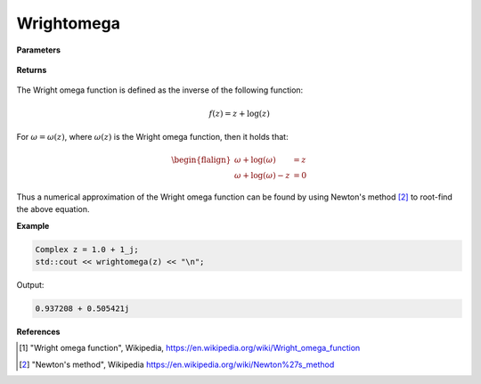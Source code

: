 
Wrightomega
=====

.. cpp:function:: constexpr Complex wrightomega(const Complex& z) noexcept

   Evaluates the Wright omega function [1]_ for a complex input.

**Parameters**

    .. cpp:var:: const Complex& z

        A complex number. 

**Returns**

    .. cpp:type:: Complex

        A complex number. 

The Wright omega function is defined as the inverse of the following function: 

.. math::
   f(z) = z + \log(z)

For :math:`\omega = \omega(z)`, where :math:`\omega(z)` is the Wright omega function, then it holds that: 

.. math::

   \begin{flalign}
   \omega + \log(\omega) &= z \\
   \omega + \log(\omega) - z &= 0
   \end{flalign}

Thus a numerical approximation of the Wright omega function can be found by using Newton's method [2]_ to root-find the above equation. 

**Example**

.. code-block:: cpp

   Complex z = 1.0 + 1_j;
   std::cout << wrightomega(z) << "\n";

Output:

.. code-block:: cpp

   0.937208 + 0.505421j

**References**

.. [1] "Wright omega function", Wikipedia,
        https://en.wikipedia.org/wiki/Wright_omega_function
.. [2] "Newton's method", Wikipedia
        https://en.wikipedia.org/wiki/Newton%27s_method